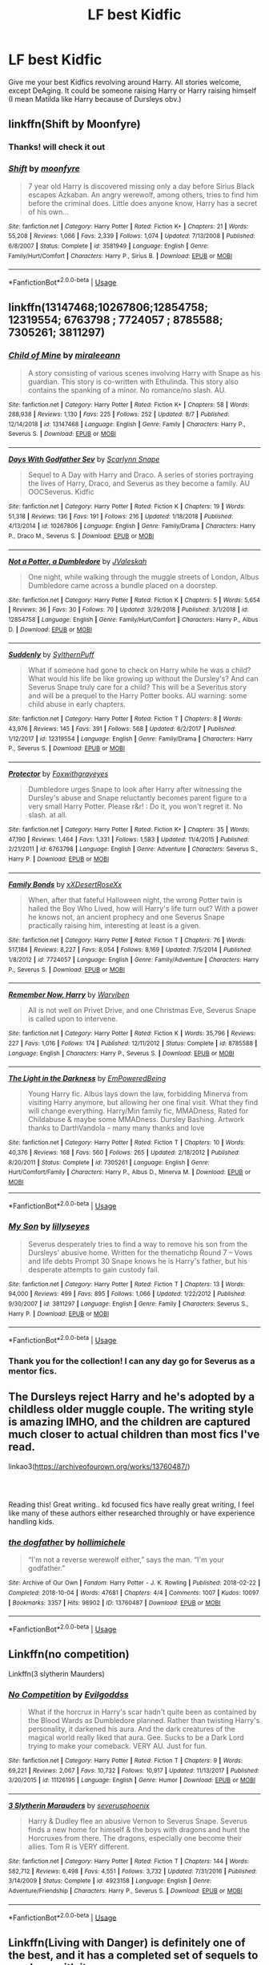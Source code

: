 #+TITLE: LF best Kidfic

* LF best Kidfic
:PROPERTIES:
:Score: 12
:DateUnix: 1565302316.0
:DateShort: 2019-Aug-09
:FlairText: Request
:END:
Give me your best Kidfics revolving around Harry. All stories welcome, except DeAging. It could be someone raising Harry or Harry raising himself (I mean Matilda like Harry because of Dursleys obv.)


** linkffn(Shift by Moonfyre)
:PROPERTIES:
:Score: 3
:DateUnix: 1565312623.0
:DateShort: 2019-Aug-09
:END:

*** Thanks! will check it out
:PROPERTIES:
:Score: 2
:DateUnix: 1565313385.0
:DateShort: 2019-Aug-09
:END:


*** [[https://www.fanfiction.net/s/3581949/1/][*/Shift/*]] by [[https://www.fanfiction.net/u/626703/moonfyre][/moonfyre/]]

#+begin_quote
  7 year old Harry is discovered missing only a day before Sirius Black escapes Azkaban. An angry werewolf, among others, tries to find him before the criminal does. Little does anyone know, Harry has a secret of his own...
#+end_quote

^{/Site/:} ^{fanfiction.net} ^{*|*} ^{/Category/:} ^{Harry} ^{Potter} ^{*|*} ^{/Rated/:} ^{Fiction} ^{K+} ^{*|*} ^{/Chapters/:} ^{21} ^{*|*} ^{/Words/:} ^{55,208} ^{*|*} ^{/Reviews/:} ^{1,066} ^{*|*} ^{/Favs/:} ^{2,339} ^{*|*} ^{/Follows/:} ^{1,074} ^{*|*} ^{/Updated/:} ^{7/13/2008} ^{*|*} ^{/Published/:} ^{6/8/2007} ^{*|*} ^{/Status/:} ^{Complete} ^{*|*} ^{/id/:} ^{3581949} ^{*|*} ^{/Language/:} ^{English} ^{*|*} ^{/Genre/:} ^{Family/Hurt/Comfort} ^{*|*} ^{/Characters/:} ^{Harry} ^{P.,} ^{Sirius} ^{B.} ^{*|*} ^{/Download/:} ^{[[http://www.ff2ebook.com/old/ffn-bot/index.php?id=3581949&source=ff&filetype=epub][EPUB]]} ^{or} ^{[[http://www.ff2ebook.com/old/ffn-bot/index.php?id=3581949&source=ff&filetype=mobi][MOBI]]}

--------------

*FanfictionBot*^{2.0.0-beta} | [[https://github.com/tusing/reddit-ffn-bot/wiki/Usage][Usage]]
:PROPERTIES:
:Author: FanfictionBot
:Score: 1
:DateUnix: 1565312643.0
:DateShort: 2019-Aug-09
:END:


** linkffn(13147468;10267806;12854758; 12319554; 6763798 ; 7724057 ; 8785588; 7305261; 3811297)
:PROPERTIES:
:Author: A_wangster
:Score: 3
:DateUnix: 1565321517.0
:DateShort: 2019-Aug-09
:END:

*** [[https://www.fanfiction.net/s/13147468/1/][*/Child of Mine/*]] by [[https://www.fanfiction.net/u/1991475/miraleeann][/miraleeann/]]

#+begin_quote
  A story consisting of various scenes involving Harry with Snape as his guardian. This story is co-written with Ethulinda. This story also contains the spanking of a minor. No romance/no slash. AU.
#+end_quote

^{/Site/:} ^{fanfiction.net} ^{*|*} ^{/Category/:} ^{Harry} ^{Potter} ^{*|*} ^{/Rated/:} ^{Fiction} ^{K+} ^{*|*} ^{/Chapters/:} ^{58} ^{*|*} ^{/Words/:} ^{288,938} ^{*|*} ^{/Reviews/:} ^{1,130} ^{*|*} ^{/Favs/:} ^{225} ^{*|*} ^{/Follows/:} ^{252} ^{*|*} ^{/Updated/:} ^{8/7} ^{*|*} ^{/Published/:} ^{12/14/2018} ^{*|*} ^{/id/:} ^{13147468} ^{*|*} ^{/Language/:} ^{English} ^{*|*} ^{/Genre/:} ^{Family} ^{*|*} ^{/Characters/:} ^{Harry} ^{P.,} ^{Severus} ^{S.} ^{*|*} ^{/Download/:} ^{[[http://www.ff2ebook.com/old/ffn-bot/index.php?id=13147468&source=ff&filetype=epub][EPUB]]} ^{or} ^{[[http://www.ff2ebook.com/old/ffn-bot/index.php?id=13147468&source=ff&filetype=mobi][MOBI]]}

--------------

[[https://www.fanfiction.net/s/10267806/1/][*/Days With Godfather Sev/*]] by [[https://www.fanfiction.net/u/4581034/Scarlynn-Snape][/Scarlynn Snape/]]

#+begin_quote
  Sequel to A Day with Harry and Draco. A series of stories portraying the lives of Harry, Draco, and Severus as they become a family. AU OOCSeverus. Kidfic
#+end_quote

^{/Site/:} ^{fanfiction.net} ^{*|*} ^{/Category/:} ^{Harry} ^{Potter} ^{*|*} ^{/Rated/:} ^{Fiction} ^{K} ^{*|*} ^{/Chapters/:} ^{19} ^{*|*} ^{/Words/:} ^{51,318} ^{*|*} ^{/Reviews/:} ^{136} ^{*|*} ^{/Favs/:} ^{191} ^{*|*} ^{/Follows/:} ^{216} ^{*|*} ^{/Updated/:} ^{1/18/2018} ^{*|*} ^{/Published/:} ^{4/13/2014} ^{*|*} ^{/id/:} ^{10267806} ^{*|*} ^{/Language/:} ^{English} ^{*|*} ^{/Genre/:} ^{Family/Drama} ^{*|*} ^{/Characters/:} ^{Harry} ^{P.,} ^{Draco} ^{M.,} ^{Severus} ^{S.} ^{*|*} ^{/Download/:} ^{[[http://www.ff2ebook.com/old/ffn-bot/index.php?id=10267806&source=ff&filetype=epub][EPUB]]} ^{or} ^{[[http://www.ff2ebook.com/old/ffn-bot/index.php?id=10267806&source=ff&filetype=mobi][MOBI]]}

--------------

[[https://www.fanfiction.net/s/12854758/1/][*/Not a Potter, a Dumbledore/*]] by [[https://www.fanfiction.net/u/10414335/JValeskah][/JValeskah/]]

#+begin_quote
  One night, while walking through the muggle streets of London, Albus Dumbledore came across a bundle placed on a doorstep.
#+end_quote

^{/Site/:} ^{fanfiction.net} ^{*|*} ^{/Category/:} ^{Harry} ^{Potter} ^{*|*} ^{/Rated/:} ^{Fiction} ^{K} ^{*|*} ^{/Chapters/:} ^{5} ^{*|*} ^{/Words/:} ^{5,654} ^{*|*} ^{/Reviews/:} ^{36} ^{*|*} ^{/Favs/:} ^{30} ^{*|*} ^{/Follows/:} ^{70} ^{*|*} ^{/Updated/:} ^{3/29/2018} ^{*|*} ^{/Published/:} ^{3/1/2018} ^{*|*} ^{/id/:} ^{12854758} ^{*|*} ^{/Language/:} ^{English} ^{*|*} ^{/Genre/:} ^{Family/Hurt/Comfort} ^{*|*} ^{/Characters/:} ^{Harry} ^{P.,} ^{Albus} ^{D.} ^{*|*} ^{/Download/:} ^{[[http://www.ff2ebook.com/old/ffn-bot/index.php?id=12854758&source=ff&filetype=epub][EPUB]]} ^{or} ^{[[http://www.ff2ebook.com/old/ffn-bot/index.php?id=12854758&source=ff&filetype=mobi][MOBI]]}

--------------

[[https://www.fanfiction.net/s/12319554/1/][*/Suddenly/*]] by [[https://www.fanfiction.net/u/8640117/SylthernPuff][/SylthernPuff/]]

#+begin_quote
  What if someone had gone to check on Harry while he was a child? What would his life be like growing up without the Dursley's? And can Severus Snape truly care for a child? This will be a Severitus story and will be a prequel to the Harry Potter books. AU warning: some child abuse in early chapters.
#+end_quote

^{/Site/:} ^{fanfiction.net} ^{*|*} ^{/Category/:} ^{Harry} ^{Potter} ^{*|*} ^{/Rated/:} ^{Fiction} ^{T} ^{*|*} ^{/Chapters/:} ^{8} ^{*|*} ^{/Words/:} ^{43,976} ^{*|*} ^{/Reviews/:} ^{145} ^{*|*} ^{/Favs/:} ^{391} ^{*|*} ^{/Follows/:} ^{568} ^{*|*} ^{/Updated/:} ^{6/2/2017} ^{*|*} ^{/Published/:} ^{1/12/2017} ^{*|*} ^{/id/:} ^{12319554} ^{*|*} ^{/Language/:} ^{English} ^{*|*} ^{/Genre/:} ^{Family/Drama} ^{*|*} ^{/Characters/:} ^{Harry} ^{P.,} ^{Severus} ^{S.} ^{*|*} ^{/Download/:} ^{[[http://www.ff2ebook.com/old/ffn-bot/index.php?id=12319554&source=ff&filetype=epub][EPUB]]} ^{or} ^{[[http://www.ff2ebook.com/old/ffn-bot/index.php?id=12319554&source=ff&filetype=mobi][MOBI]]}

--------------

[[https://www.fanfiction.net/s/6763798/1/][*/Protector/*]] by [[https://www.fanfiction.net/u/2292554/Foxwithgrayeyes][/Foxwithgrayeyes/]]

#+begin_quote
  Dumbledore urges Snape to look after Harry after witnessing the Dursley's abuse and Snape reluctantly becomes parent figure to a very small Harry Potter. Please r&r! : Do it, you won't regret it. No slash. at all.
#+end_quote

^{/Site/:} ^{fanfiction.net} ^{*|*} ^{/Category/:} ^{Harry} ^{Potter} ^{*|*} ^{/Rated/:} ^{Fiction} ^{K+} ^{*|*} ^{/Chapters/:} ^{35} ^{*|*} ^{/Words/:} ^{47,190} ^{*|*} ^{/Reviews/:} ^{1,464} ^{*|*} ^{/Favs/:} ^{1,331} ^{*|*} ^{/Follows/:} ^{1,583} ^{*|*} ^{/Updated/:} ^{11/4/2015} ^{*|*} ^{/Published/:} ^{2/21/2011} ^{*|*} ^{/id/:} ^{6763798} ^{*|*} ^{/Language/:} ^{English} ^{*|*} ^{/Genre/:} ^{Adventure} ^{*|*} ^{/Characters/:} ^{Severus} ^{S.,} ^{Harry} ^{P.} ^{*|*} ^{/Download/:} ^{[[http://www.ff2ebook.com/old/ffn-bot/index.php?id=6763798&source=ff&filetype=epub][EPUB]]} ^{or} ^{[[http://www.ff2ebook.com/old/ffn-bot/index.php?id=6763798&source=ff&filetype=mobi][MOBI]]}

--------------

[[https://www.fanfiction.net/s/7724057/1/][*/Family Bonds/*]] by [[https://www.fanfiction.net/u/1777610/xXDesertRoseXx][/xXDesertRoseXx/]]

#+begin_quote
  When, after that fateful Halloween night, the wrong Potter twin is hailed the Boy Who Lived, how will Harry's life turn out? With a power he knows not, an ancient prophecy and one Severus Snape practically raising him, interesting at least is a given.
#+end_quote

^{/Site/:} ^{fanfiction.net} ^{*|*} ^{/Category/:} ^{Harry} ^{Potter} ^{*|*} ^{/Rated/:} ^{Fiction} ^{T} ^{*|*} ^{/Chapters/:} ^{76} ^{*|*} ^{/Words/:} ^{517,184} ^{*|*} ^{/Reviews/:} ^{8,227} ^{*|*} ^{/Favs/:} ^{8,054} ^{*|*} ^{/Follows/:} ^{8,169} ^{*|*} ^{/Updated/:} ^{7/5/2014} ^{*|*} ^{/Published/:} ^{1/8/2012} ^{*|*} ^{/id/:} ^{7724057} ^{*|*} ^{/Language/:} ^{English} ^{*|*} ^{/Genre/:} ^{Family/Adventure} ^{*|*} ^{/Characters/:} ^{Harry} ^{P.,} ^{Severus} ^{S.} ^{*|*} ^{/Download/:} ^{[[http://www.ff2ebook.com/old/ffn-bot/index.php?id=7724057&source=ff&filetype=epub][EPUB]]} ^{or} ^{[[http://www.ff2ebook.com/old/ffn-bot/index.php?id=7724057&source=ff&filetype=mobi][MOBI]]}

--------------

[[https://www.fanfiction.net/s/8785588/1/][*/Remember Now, Harry/*]] by [[https://www.fanfiction.net/u/290035/Warviben][/Warviben/]]

#+begin_quote
  All is not well on Privet Drive, and one Christmas Eve, Severus Snape is called upon to intervene.
#+end_quote

^{/Site/:} ^{fanfiction.net} ^{*|*} ^{/Category/:} ^{Harry} ^{Potter} ^{*|*} ^{/Rated/:} ^{Fiction} ^{K} ^{*|*} ^{/Words/:} ^{35,796} ^{*|*} ^{/Reviews/:} ^{227} ^{*|*} ^{/Favs/:} ^{1,016} ^{*|*} ^{/Follows/:} ^{174} ^{*|*} ^{/Published/:} ^{12/11/2012} ^{*|*} ^{/Status/:} ^{Complete} ^{*|*} ^{/id/:} ^{8785588} ^{*|*} ^{/Language/:} ^{English} ^{*|*} ^{/Characters/:} ^{Harry} ^{P.,} ^{Severus} ^{S.} ^{*|*} ^{/Download/:} ^{[[http://www.ff2ebook.com/old/ffn-bot/index.php?id=8785588&source=ff&filetype=epub][EPUB]]} ^{or} ^{[[http://www.ff2ebook.com/old/ffn-bot/index.php?id=8785588&source=ff&filetype=mobi][MOBI]]}

--------------

[[https://www.fanfiction.net/s/7305261/1/][*/The Light in the Darkness/*]] by [[https://www.fanfiction.net/u/2800136/EmPoweredBeing][/EmPoweredBeing/]]

#+begin_quote
  Young Harry fic. Albus lays down the law, forbidding Minerva from visiting Harry anymore, but allowing her one final visit. What they find will change everything. Harry/Min family fic, MMADness, Rated for Childabuse & maybe some MMADness. Dursley Bashing. Artwork thanks to DarthVandola - many many thanks and love
#+end_quote

^{/Site/:} ^{fanfiction.net} ^{*|*} ^{/Category/:} ^{Harry} ^{Potter} ^{*|*} ^{/Rated/:} ^{Fiction} ^{T} ^{*|*} ^{/Chapters/:} ^{10} ^{*|*} ^{/Words/:} ^{40,376} ^{*|*} ^{/Reviews/:} ^{168} ^{*|*} ^{/Favs/:} ^{560} ^{*|*} ^{/Follows/:} ^{265} ^{*|*} ^{/Updated/:} ^{2/18/2012} ^{*|*} ^{/Published/:} ^{8/20/2011} ^{*|*} ^{/Status/:} ^{Complete} ^{*|*} ^{/id/:} ^{7305261} ^{*|*} ^{/Language/:} ^{English} ^{*|*} ^{/Genre/:} ^{Hurt/Comfort/Family} ^{*|*} ^{/Characters/:} ^{Harry} ^{P.,} ^{Albus} ^{D.,} ^{Minerva} ^{M.} ^{*|*} ^{/Download/:} ^{[[http://www.ff2ebook.com/old/ffn-bot/index.php?id=7305261&source=ff&filetype=epub][EPUB]]} ^{or} ^{[[http://www.ff2ebook.com/old/ffn-bot/index.php?id=7305261&source=ff&filetype=mobi][MOBI]]}

--------------

*FanfictionBot*^{2.0.0-beta} | [[https://github.com/tusing/reddit-ffn-bot/wiki/Usage][Usage]]
:PROPERTIES:
:Author: FanfictionBot
:Score: 1
:DateUnix: 1565321548.0
:DateShort: 2019-Aug-09
:END:


*** [[https://www.fanfiction.net/s/3811297/1/][*/My Son/*]] by [[https://www.fanfiction.net/u/783098/lillyseyes][/lillyseyes/]]

#+begin_quote
  Severus desperately tries to find a way to remove his son from the Dursleys' abusive home. Written for the thematichp Round 7 -- Vows and life debts Prompt 30 Snape knows he is Harry's father, but his desperate attempts to gain custody fail.
#+end_quote

^{/Site/:} ^{fanfiction.net} ^{*|*} ^{/Category/:} ^{Harry} ^{Potter} ^{*|*} ^{/Rated/:} ^{Fiction} ^{T} ^{*|*} ^{/Chapters/:} ^{13} ^{*|*} ^{/Words/:} ^{94,000} ^{*|*} ^{/Reviews/:} ^{499} ^{*|*} ^{/Favs/:} ^{895} ^{*|*} ^{/Follows/:} ^{1,066} ^{*|*} ^{/Updated/:} ^{1/22/2012} ^{*|*} ^{/Published/:} ^{9/30/2007} ^{*|*} ^{/id/:} ^{3811297} ^{*|*} ^{/Language/:} ^{English} ^{*|*} ^{/Genre/:} ^{Family} ^{*|*} ^{/Characters/:} ^{Severus} ^{S.,} ^{Harry} ^{P.} ^{*|*} ^{/Download/:} ^{[[http://www.ff2ebook.com/old/ffn-bot/index.php?id=3811297&source=ff&filetype=epub][EPUB]]} ^{or} ^{[[http://www.ff2ebook.com/old/ffn-bot/index.php?id=3811297&source=ff&filetype=mobi][MOBI]]}

--------------

*FanfictionBot*^{2.0.0-beta} | [[https://github.com/tusing/reddit-ffn-bot/wiki/Usage][Usage]]
:PROPERTIES:
:Author: FanfictionBot
:Score: 1
:DateUnix: 1565321559.0
:DateShort: 2019-Aug-09
:END:


*** Thank you for the collection! I can any day go for Severus as a mentor fics.
:PROPERTIES:
:Score: 1
:DateUnix: 1565392920.0
:DateShort: 2019-Aug-10
:END:


** The Dursleys reject Harry and he's adopted by a childless older muggle couple. The writing style is amazing IMHO, and the children are captured much closer to actual children than most fics I've read.

linkao3([[https://archiveofourown.org/works/13760487/]])
:PROPERTIES:
:Author: hamoboy
:Score: 2
:DateUnix: 1565316590.0
:DateShort: 2019-Aug-09
:END:

*** ​

Reading this! Great writing.. kd focused fics have really great writing, I feel like many of these authors either researched throughly or have experience handling kids.
:PROPERTIES:
:Score: 2
:DateUnix: 1565320470.0
:DateShort: 2019-Aug-09
:END:


*** [[https://archiveofourown.org/works/13760487][*/the dogfather/*]] by [[https://www.archiveofourown.org/users/hollimichele/pseuds/hollimichele][/hollimichele/]]

#+begin_quote
  “I'm not a reverse werewolf either,” says the man. “I'm your godfather.”
#+end_quote

^{/Site/:} ^{Archive} ^{of} ^{Our} ^{Own} ^{*|*} ^{/Fandom/:} ^{Harry} ^{Potter} ^{-} ^{J.} ^{K.} ^{Rowling} ^{*|*} ^{/Published/:} ^{2018-02-22} ^{*|*} ^{/Completed/:} ^{2018-10-04} ^{*|*} ^{/Words/:} ^{47681} ^{*|*} ^{/Chapters/:} ^{4/4} ^{*|*} ^{/Comments/:} ^{1007} ^{*|*} ^{/Kudos/:} ^{10097} ^{*|*} ^{/Bookmarks/:} ^{3357} ^{*|*} ^{/Hits/:} ^{98902} ^{*|*} ^{/ID/:} ^{13760487} ^{*|*} ^{/Download/:} ^{[[https://archiveofourown.org/downloads/13760487/the%20dogfather.epub?updated_at=1563468169][EPUB]]} ^{or} ^{[[https://archiveofourown.org/downloads/13760487/the%20dogfather.mobi?updated_at=1563468169][MOBI]]}

--------------

*FanfictionBot*^{2.0.0-beta} | [[https://github.com/tusing/reddit-ffn-bot/wiki/Usage][Usage]]
:PROPERTIES:
:Author: FanfictionBot
:Score: 1
:DateUnix: 1565316605.0
:DateShort: 2019-Aug-09
:END:


** Linkffn(no competition)

Linkffn(3 slytherin Maurders)
:PROPERTIES:
:Author: LiriStorm
:Score: 2
:DateUnix: 1565327055.0
:DateShort: 2019-Aug-09
:END:

*** [[https://www.fanfiction.net/s/11126195/1/][*/No Competition/*]] by [[https://www.fanfiction.net/u/377878/Evilgoddss][/Evilgoddss/]]

#+begin_quote
  What if the horcrux in Harry's scar hadn't quite been as contained by the Blood Wards as Dumbledore planned. Rather than twisting Harry's personality, it darkened his aura. And the dark creatures of the magical world really liked that aura. Gee. Sucks to be a Dark Lord trying to make your comeback. VERY AU. Just for fun.
#+end_quote

^{/Site/:} ^{fanfiction.net} ^{*|*} ^{/Category/:} ^{Harry} ^{Potter} ^{*|*} ^{/Rated/:} ^{Fiction} ^{T} ^{*|*} ^{/Chapters/:} ^{9} ^{*|*} ^{/Words/:} ^{69,221} ^{*|*} ^{/Reviews/:} ^{2,067} ^{*|*} ^{/Favs/:} ^{10,732} ^{*|*} ^{/Follows/:} ^{10,917} ^{*|*} ^{/Updated/:} ^{11/13/2017} ^{*|*} ^{/Published/:} ^{3/20/2015} ^{*|*} ^{/id/:} ^{11126195} ^{*|*} ^{/Language/:} ^{English} ^{*|*} ^{/Genre/:} ^{Humor} ^{*|*} ^{/Download/:} ^{[[http://www.ff2ebook.com/old/ffn-bot/index.php?id=11126195&source=ff&filetype=epub][EPUB]]} ^{or} ^{[[http://www.ff2ebook.com/old/ffn-bot/index.php?id=11126195&source=ff&filetype=mobi][MOBI]]}

--------------

[[https://www.fanfiction.net/s/4923158/1/][*/3 Slytherin Marauders/*]] by [[https://www.fanfiction.net/u/714311/severusphoenix][/severusphoenix/]]

#+begin_quote
  Harry & Dudley flee an abusive Vernon to Severus Snape. Severus finds a new home for himself & the boys with dragons and hunt the Horcruxes from there. The dragons, especially one become their allies. Tom R is VERY different.
#+end_quote

^{/Site/:} ^{fanfiction.net} ^{*|*} ^{/Category/:} ^{Harry} ^{Potter} ^{*|*} ^{/Rated/:} ^{Fiction} ^{T} ^{*|*} ^{/Chapters/:} ^{144} ^{*|*} ^{/Words/:} ^{582,712} ^{*|*} ^{/Reviews/:} ^{6,498} ^{*|*} ^{/Favs/:} ^{4,551} ^{*|*} ^{/Follows/:} ^{3,732} ^{*|*} ^{/Updated/:} ^{7/31/2016} ^{*|*} ^{/Published/:} ^{3/14/2009} ^{*|*} ^{/Status/:} ^{Complete} ^{*|*} ^{/id/:} ^{4923158} ^{*|*} ^{/Language/:} ^{English} ^{*|*} ^{/Genre/:} ^{Adventure/Friendship} ^{*|*} ^{/Characters/:} ^{Harry} ^{P.,} ^{Severus} ^{S.} ^{*|*} ^{/Download/:} ^{[[http://www.ff2ebook.com/old/ffn-bot/index.php?id=4923158&source=ff&filetype=epub][EPUB]]} ^{or} ^{[[http://www.ff2ebook.com/old/ffn-bot/index.php?id=4923158&source=ff&filetype=mobi][MOBI]]}

--------------

*FanfictionBot*^{2.0.0-beta} | [[https://github.com/tusing/reddit-ffn-bot/wiki/Usage][Usage]]
:PROPERTIES:
:Author: FanfictionBot
:Score: 1
:DateUnix: 1565327088.0
:DateShort: 2019-Aug-09
:END:


** Linkffn(Living with Danger) is definitely one of the best, and it has a completed set of sequels to go along with it
:PROPERTIES:
:Author: machjacob51141
:Score: 2
:DateUnix: 1565333448.0
:DateShort: 2019-Aug-09
:END:

*** [[https://www.fanfiction.net/s/2109424/1/][*/Living with Danger/*]] by [[https://www.fanfiction.net/u/691439/whydoyouneedtoknow][/whydoyouneedtoknow/]]

#+begin_quote
  AU, first in the main Dangerverse series, now complete. Lone wolf. Dream-seer. Bright child. Scarred child. Singer. Prisoner. Dancer child. Dragon child. Eight semi-ordinary people. One extraordinary family, and how they became one. Pre-Hogwarts story.
#+end_quote

^{/Site/:} ^{fanfiction.net} ^{*|*} ^{/Category/:} ^{Harry} ^{Potter} ^{*|*} ^{/Rated/:} ^{Fiction} ^{T} ^{*|*} ^{/Chapters/:} ^{50} ^{*|*} ^{/Words/:} ^{222,438} ^{*|*} ^{/Reviews/:} ^{3,801} ^{*|*} ^{/Favs/:} ^{3,937} ^{*|*} ^{/Follows/:} ^{979} ^{*|*} ^{/Updated/:} ^{3/12/2005} ^{*|*} ^{/Published/:} ^{10/25/2004} ^{*|*} ^{/Status/:} ^{Complete} ^{*|*} ^{/id/:} ^{2109424} ^{*|*} ^{/Language/:} ^{English} ^{*|*} ^{/Genre/:} ^{Drama/Humor} ^{*|*} ^{/Download/:} ^{[[http://www.ff2ebook.com/old/ffn-bot/index.php?id=2109424&source=ff&filetype=epub][EPUB]]} ^{or} ^{[[http://www.ff2ebook.com/old/ffn-bot/index.php?id=2109424&source=ff&filetype=mobi][MOBI]]}

--------------

*FanfictionBot*^{2.0.0-beta} | [[https://github.com/tusing/reddit-ffn-bot/wiki/Usage][Usage]]
:PROPERTIES:
:Author: FanfictionBot
:Score: 1
:DateUnix: 1565333470.0
:DateShort: 2019-Aug-09
:END:


** My favourite: linkao3(The Meaning of Mistletoe by Endrina)
:PROPERTIES:
:Author: jacdot
:Score: 2
:DateUnix: 1565451670.0
:DateShort: 2019-Aug-10
:END:

*** [[https://archiveofourown.org/works/9323225][*/The Meaning of Mistletoe/*]] by [[https://www.archiveofourown.org/users/Endrina/pseuds/Endrina][/Endrina/]]

#+begin_quote
  “Just... tell me. Tell me what is going on, Snape.”What was going on was that Severus Snape had no trouble tracking down one Petunia Evans, now Dursley, to a little town in Surrey where he saw how exactly she was treating her nephew. Which somehow led to last night and Severus knocking on Lupin's door with a toddler half-asleep in his arms.
#+end_quote

^{/Site/:} ^{Archive} ^{of} ^{Our} ^{Own} ^{*|*} ^{/Fandom/:} ^{Harry} ^{Potter} ^{-} ^{J.} ^{K.} ^{Rowling} ^{*|*} ^{/Published/:} ^{2017-01-14} ^{*|*} ^{/Completed/:} ^{2017-01-28} ^{*|*} ^{/Words/:} ^{30719} ^{*|*} ^{/Chapters/:} ^{3/3} ^{*|*} ^{/Comments/:} ^{305} ^{*|*} ^{/Kudos/:} ^{2168} ^{*|*} ^{/Bookmarks/:} ^{297} ^{*|*} ^{/Hits/:} ^{30313} ^{*|*} ^{/ID/:} ^{9323225} ^{*|*} ^{/Download/:} ^{[[https://archiveofourown.org/downloads/9323225/The%20Meaning%20of%20Mistletoe.epub?updated_at=1552419570][EPUB]]} ^{or} ^{[[https://archiveofourown.org/downloads/9323225/The%20Meaning%20of%20Mistletoe.mobi?updated_at=1552419570][MOBI]]}

--------------

*FanfictionBot*^{2.0.0-beta} | [[https://github.com/tusing/reddit-ffn-bot/wiki/Usage][Usage]]
:PROPERTIES:
:Author: FanfictionBot
:Score: 2
:DateUnix: 1565451685.0
:DateShort: 2019-Aug-10
:END:


*** u/deleted:
#+begin_quote
  The Meaning of Mistletoe
#+end_quote

Awesome fic! Have read this too. Have put the sequels in to-read list though.
:PROPERTIES:
:Score: 2
:DateUnix: 1565532340.0
:DateShort: 2019-Aug-11
:END:


** Linkffn(The Perils of Innocence; Elfish Welfare)

Both are really good, though incomplete. The second story does receive sporadic updates.
:PROPERTIES:
:Author: rohan62442
:Score: 1
:DateUnix: 1565355677.0
:DateShort: 2019-Aug-09
:END:

*** I've never read HHr (Hinny, Hapne - yes) and my plan is to block a holiday and start on long list of HHr pairing, I'll put your fics in my to-read list!
:PROPERTIES:
:Score: 2
:DateUnix: 1565388193.0
:DateShort: 2019-Aug-10
:END:


*** [[https://www.fanfiction.net/s/8429437/1/][*/The Perils of Innocence/*]] by [[https://www.fanfiction.net/u/901792/avidbeader][/avidbeader/]]

#+begin_quote
  AU. In an institute to help children with psychological issues, a child is abandoned by his guardians because he does extraordinary things. Rather than fear him, the doctors work to help him try to control this ability. They discover other children with these incredible powers. And then odd letters arrive one summer day. Rating will probably go up later. Eventual H/Hr.
#+end_quote

^{/Site/:} ^{fanfiction.net} ^{*|*} ^{/Category/:} ^{Harry} ^{Potter} ^{*|*} ^{/Rated/:} ^{Fiction} ^{K} ^{*|*} ^{/Chapters/:} ^{33} ^{*|*} ^{/Words/:} ^{98,203} ^{*|*} ^{/Reviews/:} ^{3,501} ^{*|*} ^{/Favs/:} ^{6,546} ^{*|*} ^{/Follows/:} ^{8,625} ^{*|*} ^{/Updated/:} ^{9/24/2017} ^{*|*} ^{/Published/:} ^{8/14/2012} ^{*|*} ^{/id/:} ^{8429437} ^{*|*} ^{/Language/:} ^{English} ^{*|*} ^{/Genre/:} ^{Drama} ^{*|*} ^{/Characters/:} ^{Harry} ^{P.,} ^{Hermione} ^{G.} ^{*|*} ^{/Download/:} ^{[[http://www.ff2ebook.com/old/ffn-bot/index.php?id=8429437&source=ff&filetype=epub][EPUB]]} ^{or} ^{[[http://www.ff2ebook.com/old/ffn-bot/index.php?id=8429437&source=ff&filetype=mobi][MOBI]]}

--------------

[[https://www.fanfiction.net/s/12948152/1/][*/Elfish Welfare/*]] by [[https://www.fanfiction.net/u/10029424/tyrannicpuppy][/tyrannicpuppy/]]

#+begin_quote
  Halloween 1981 and the Potter family has been attacked. But when Sirius arrives, the crib is empty. Harry is missing, presumed dead, but Mipsy knows the truth. She takes care of little master just as Lord Potter's portrait commands her to.
#+end_quote

^{/Site/:} ^{fanfiction.net} ^{*|*} ^{/Category/:} ^{Harry} ^{Potter} ^{*|*} ^{/Rated/:} ^{Fiction} ^{T} ^{*|*} ^{/Chapters/:} ^{11} ^{*|*} ^{/Words/:} ^{51,754} ^{*|*} ^{/Reviews/:} ^{472} ^{*|*} ^{/Favs/:} ^{1,656} ^{*|*} ^{/Follows/:} ^{2,912} ^{*|*} ^{/Updated/:} ^{7/4} ^{*|*} ^{/Published/:} ^{5/25/2018} ^{*|*} ^{/id/:} ^{12948152} ^{*|*} ^{/Language/:} ^{English} ^{*|*} ^{/Genre/:} ^{Adventure/Romance} ^{*|*} ^{/Characters/:} ^{<Harry} ^{P.,} ^{Hermione} ^{G.>} ^{*|*} ^{/Download/:} ^{[[http://www.ff2ebook.com/old/ffn-bot/index.php?id=12948152&source=ff&filetype=epub][EPUB]]} ^{or} ^{[[http://www.ff2ebook.com/old/ffn-bot/index.php?id=12948152&source=ff&filetype=mobi][MOBI]]}

--------------

*FanfictionBot*^{2.0.0-beta} | [[https://github.com/tusing/reddit-ffn-bot/wiki/Usage][Usage]]
:PROPERTIES:
:Author: FanfictionBot
:Score: 1
:DateUnix: 1565355697.0
:DateShort: 2019-Aug-09
:END:


** Linkffn(Fantastic elves and where to find them)

Adorable young Harry figuring out how to live like a forest elf from a muggle book and slowly convincing everyone else to go along with it.
:PROPERTIES:
:Author: 15_Redstones
:Score: 1
:DateUnix: 1565310790.0
:DateShort: 2019-Aug-09
:END:

*** Thanks! I've read that fic, it's a cute fic.. I believe it also has a sequel right?
:PROPERTIES:
:Score: 1
:DateUnix: 1565311874.0
:DateShort: 2019-Aug-09
:END:

**** Yes, Handbook of elf psychology
:PROPERTIES:
:Author: 15_Redstones
:Score: 1
:DateUnix: 1565312105.0
:DateShort: 2019-Aug-09
:END:

***** Yep, haven't read the sequel..
:PROPERTIES:
:Score: 1
:DateUnix: 1565313399.0
:DateShort: 2019-Aug-09
:END:
